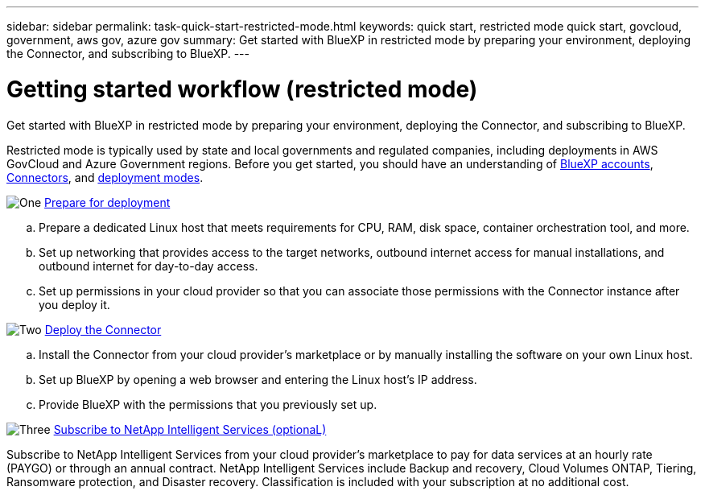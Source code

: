 ---
sidebar: sidebar
permalink: task-quick-start-restricted-mode.html
keywords: quick start, restricted mode quick start, govcloud, government, aws gov, azure gov
summary: Get started with BlueXP in restricted mode by preparing your environment, deploying the Connector, and subscribing to BlueXP.
---

= Getting started workflow (restricted mode)
:hardbreaks:
:nofooter:
:icons: font
:linkattrs:
:imagesdir: ./media/

[.lead]
Get started with BlueXP in restricted mode by preparing your environment, deploying the Connector, and subscribing to BlueXP.

Restricted mode is typically used by state and local governments and regulated companies, including deployments in AWS GovCloud and Azure Government regions. Before you get started, you should have an understanding of link:concept-netapp-accounts.html[BlueXP accounts], link:concept-connectors.html[Connectors], and link:concept-modes.html[deployment modes].

.image:https://raw.githubusercontent.com/NetAppDocs/common/main/media/number-1.png[One] link:task-prepare-restricted-mode.html[Prepare for deployment]

[role="quick-margin-list"]
.. Prepare a dedicated Linux host that meets requirements for CPU, RAM, disk space, container orchestration tool, and more.

.. Set up networking that provides access to the target networks, outbound internet access for manual installations, and outbound internet for day-to-day access.

.. Set up permissions in your cloud provider so that you can associate those permissions with the Connector instance after you deploy it.

.image:https://raw.githubusercontent.com/NetAppDocs/common/main/media/number-2.png[Two] link:task-install-restricted-mode.html[Deploy the Connector]

[role="quick-margin-list"]
.. Install the Connector from your cloud provider's marketplace or by manually installing the software on your own Linux host.

.. Set up BlueXP by opening a web browser and entering the Linux host's IP address.

.. Provide BlueXP with the permissions that you previously set up.

.image:https://raw.githubusercontent.com/NetAppDocs/common/main/media/number-3.png[Three] link:task-subscribe-restricted-mode.html[Subscribe to NetApp Intelligent Services (optionaL)]

[role="quick-margin-para"]
Subscribe to NetApp Intelligent Services from your cloud provider's marketplace to pay for data services at an hourly rate (PAYGO) or through an annual contract. NetApp Intelligent Services include Backup and recovery, Cloud Volumes ONTAP, Tiering, Ransomware protection, and Disaster recovery. Classification is included with your subscription at no additional cost.
